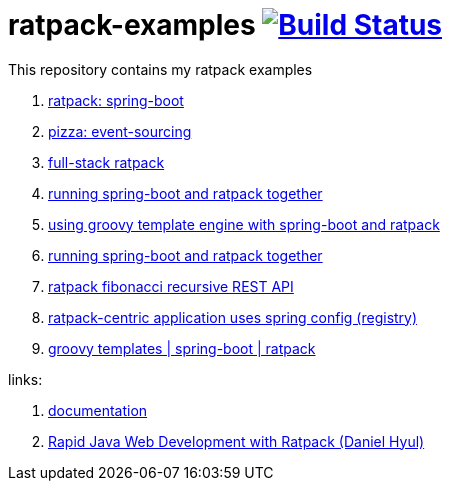 = ratpack-examples image:https://travis-ci.org/daggerok/ratpack-examples.svg?branch=master["Build Status", link=https://travis-ci.org/daggerok/ratpack-examples]

//tag::content[]

This repository contains my ratpack examples

. link:spring-boot-ratpack[ratpack: spring-boot]
. link:event-sourced-pizza[pizza: event-sourcing]
. link:groovy-ioc-static-rest-spa-fullstack[full-stack ratpack]
. link:run-spring-boot-and-ratpack-together-groovy-template-engine[running spring-boot and ratpack together]
. link:groovy-template-engine[using groovy template engine with spring-boot and ratpack]
. link:kotlin-ratpack-spring-boot-mongo-hateoas[running spring-boot and ratpack together]
. link:fibonacci-gradle[ratpack fibonacci recursive REST API]
. link:ratpack-spring-config[ratpack-centric application uses spring config (registry)]
. link:https://github.com/daggerok/groovy-templates[groovy templates | spring-boot | ratpack]

links:

. link:https://ratpack.io/manual/current/index.html[documentation]
. link:https://www.youtube.com/watch?v=a2wxCClOju4[Rapid Java Web Development with Ratpack (Daniel Hyul)]

//end::content[]
